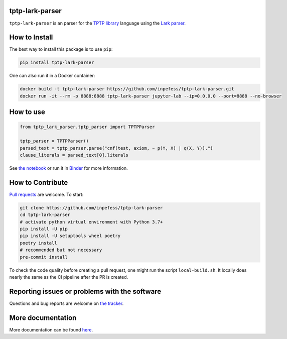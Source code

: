 ..
  Copyright 2022 Boris Shminke

  Licensed under the Apache License, Version 2.0 (the "License");
  you may not use this file except in compliance with the License.
  You may obtain a copy of the License at

      https://www.apache.org/licenses/LICENSE-2.0

  Unless required by applicable law or agreed to in writing, software
  distributed under the License is distributed on an "AS IS" BASIS,
  WITHOUT WARRANTIES OR CONDITIONS OF ANY KIND, either express or implied.
  See the License for the specific language governing permissions and
  limitations under the License.

|Binder|\ |PyPI version|\ |CircleCI|\ |Documentation Status|\ |codecov|

tptp-lark-parser
================

``tptp-lark-parser`` is an parser for the `TPTP library
<http://tptp.org>`__ language using the `Lark parser
<https://github.com/lark-parser/lark>`__.

How to Install
==============

The best way to install this package is to use ``pip``:

.. code:: sh

   pip install tptp-lark-parser
   
One can also run it in a Docker container:

.. code:: sh

   docker build -t tptp-lark-parser https://github.com/inpefess/tptp-lark-parser.git
   docker run -it --rm -p 8888:8888 tptp-lark-parser jupyter-lab --ip=0.0.0.0 --port=8888 --no-browser

How to use
==========

.. code:: python

   from tptp_lark_parser.tptp_parser import TPTPParser

   tptp_parser = TPTPParser()
   parsed_text = tptp_parser.parse("cnf(test, axiom, ~ p(Y, X) | q(X, Y)).")
   clause_literals = parsed_text[0].literals
   
See `the
notebook <https://github.com/inpefess/tptp-lark-parser/blob/master/examples/example.ipynb>`__
or run it in
`Binder <https://mybinder.org/v2/gh/inpefess/tptp-lark-parser/HEAD?labpath=example.ipynb>`__
for more information.

How to Contribute
=================

`Pull requests <https://github.com/inpefess/tptp-lark-parser/pulls>`__ are
welcome. To start:

.. code:: sh

   git clone https://github.com/inpefess/tptp-lark-parser
   cd tptp-lark-parser
   # activate python virtual environment with Python 3.7+
   pip install -U pip
   pip install -U setuptools wheel poetry
   poetry install
   # recommended but not necessary
   pre-commit install

To check the code quality before creating a pull request, one might run
the script ``local-build.sh``. It locally does nearly the same as the CI
pipeline after the PR is created.

Reporting issues or problems with the software
==============================================

Questions and bug reports are welcome on `the
tracker <https://github.com/inpefess/tptp-lark-parser/issues>`__.

More documentation
==================

More documentation can be found
`here <https://tptp-lark-parser.readthedocs.io/en/latest>`__.

.. |PyPI version| image:: https://badge.fury.io/py/tptp-lark-parser.svg
   :target: https://badge.fury.io/py/tptp-lark-parser
.. |CircleCI| image:: https://circleci.com/gh/inpefess/tptp-lark-parser.svg?style=svg
   :target: https://circleci.com/gh/inpefess/tptp-lark-parser
.. |Documentation Status| image:: https://readthedocs.org/projects/tptp-lark-parser/badge/?version=latest
   :target: https://tptp-lark-parser.readthedocs.io/en/latest/?badge=latest
.. |codecov| image:: https://codecov.io/gh/inpefess/tptp-lark-parser/branch/master/graph/badge.svg
   :target: https://codecov.io/gh/inpefess/tptp-lark-parser
.. |Binder| image:: https://mybinder.org/badge_logo.svg
   :target: https://mybinder.org/v2/gh/inpefess/tptp-lark-parser/HEAD?labpath=example.ipynb

